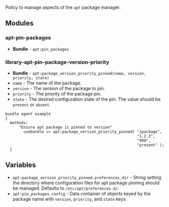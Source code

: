 Policy to manage aspects of the =apt= package manager.

** Modules

*** apt-pin-packages
- *Bundle* - =apt:pin_packages=

*** library-apt-pin-package-version-priority
- *Bundle* - =apt:package_version_priority_pinned(name, version, priority, state)=
- =name= - The name of the package.
- =version= - The version of the package to pin.
- =priority= - The priority of the package pin.
- =state= - The desired configuration state of the pin. The value should be =present= or =absent=.

#+begin_src cfengine3 :exports code
bundle agent example
{
  methods:
      "Ensure apt package is pinned to version"
        usebundle => apt:package_version_priority_pinned( "zpackage",
                                                          "1.2.3",
                                                          "999",
                                                          "present" );
  }
#+end_src

** Variables
- =apt:package_version_priority_pinned.preferences_dir= - String setting the directory where configuration files for apt package pinning should be managed. Defaults to =/etc/apt/preferences.d/=.
- =apt:pin_packages.config= - Data container of objects keyed by the package name with =version=, =priority=, and =state= keys.
